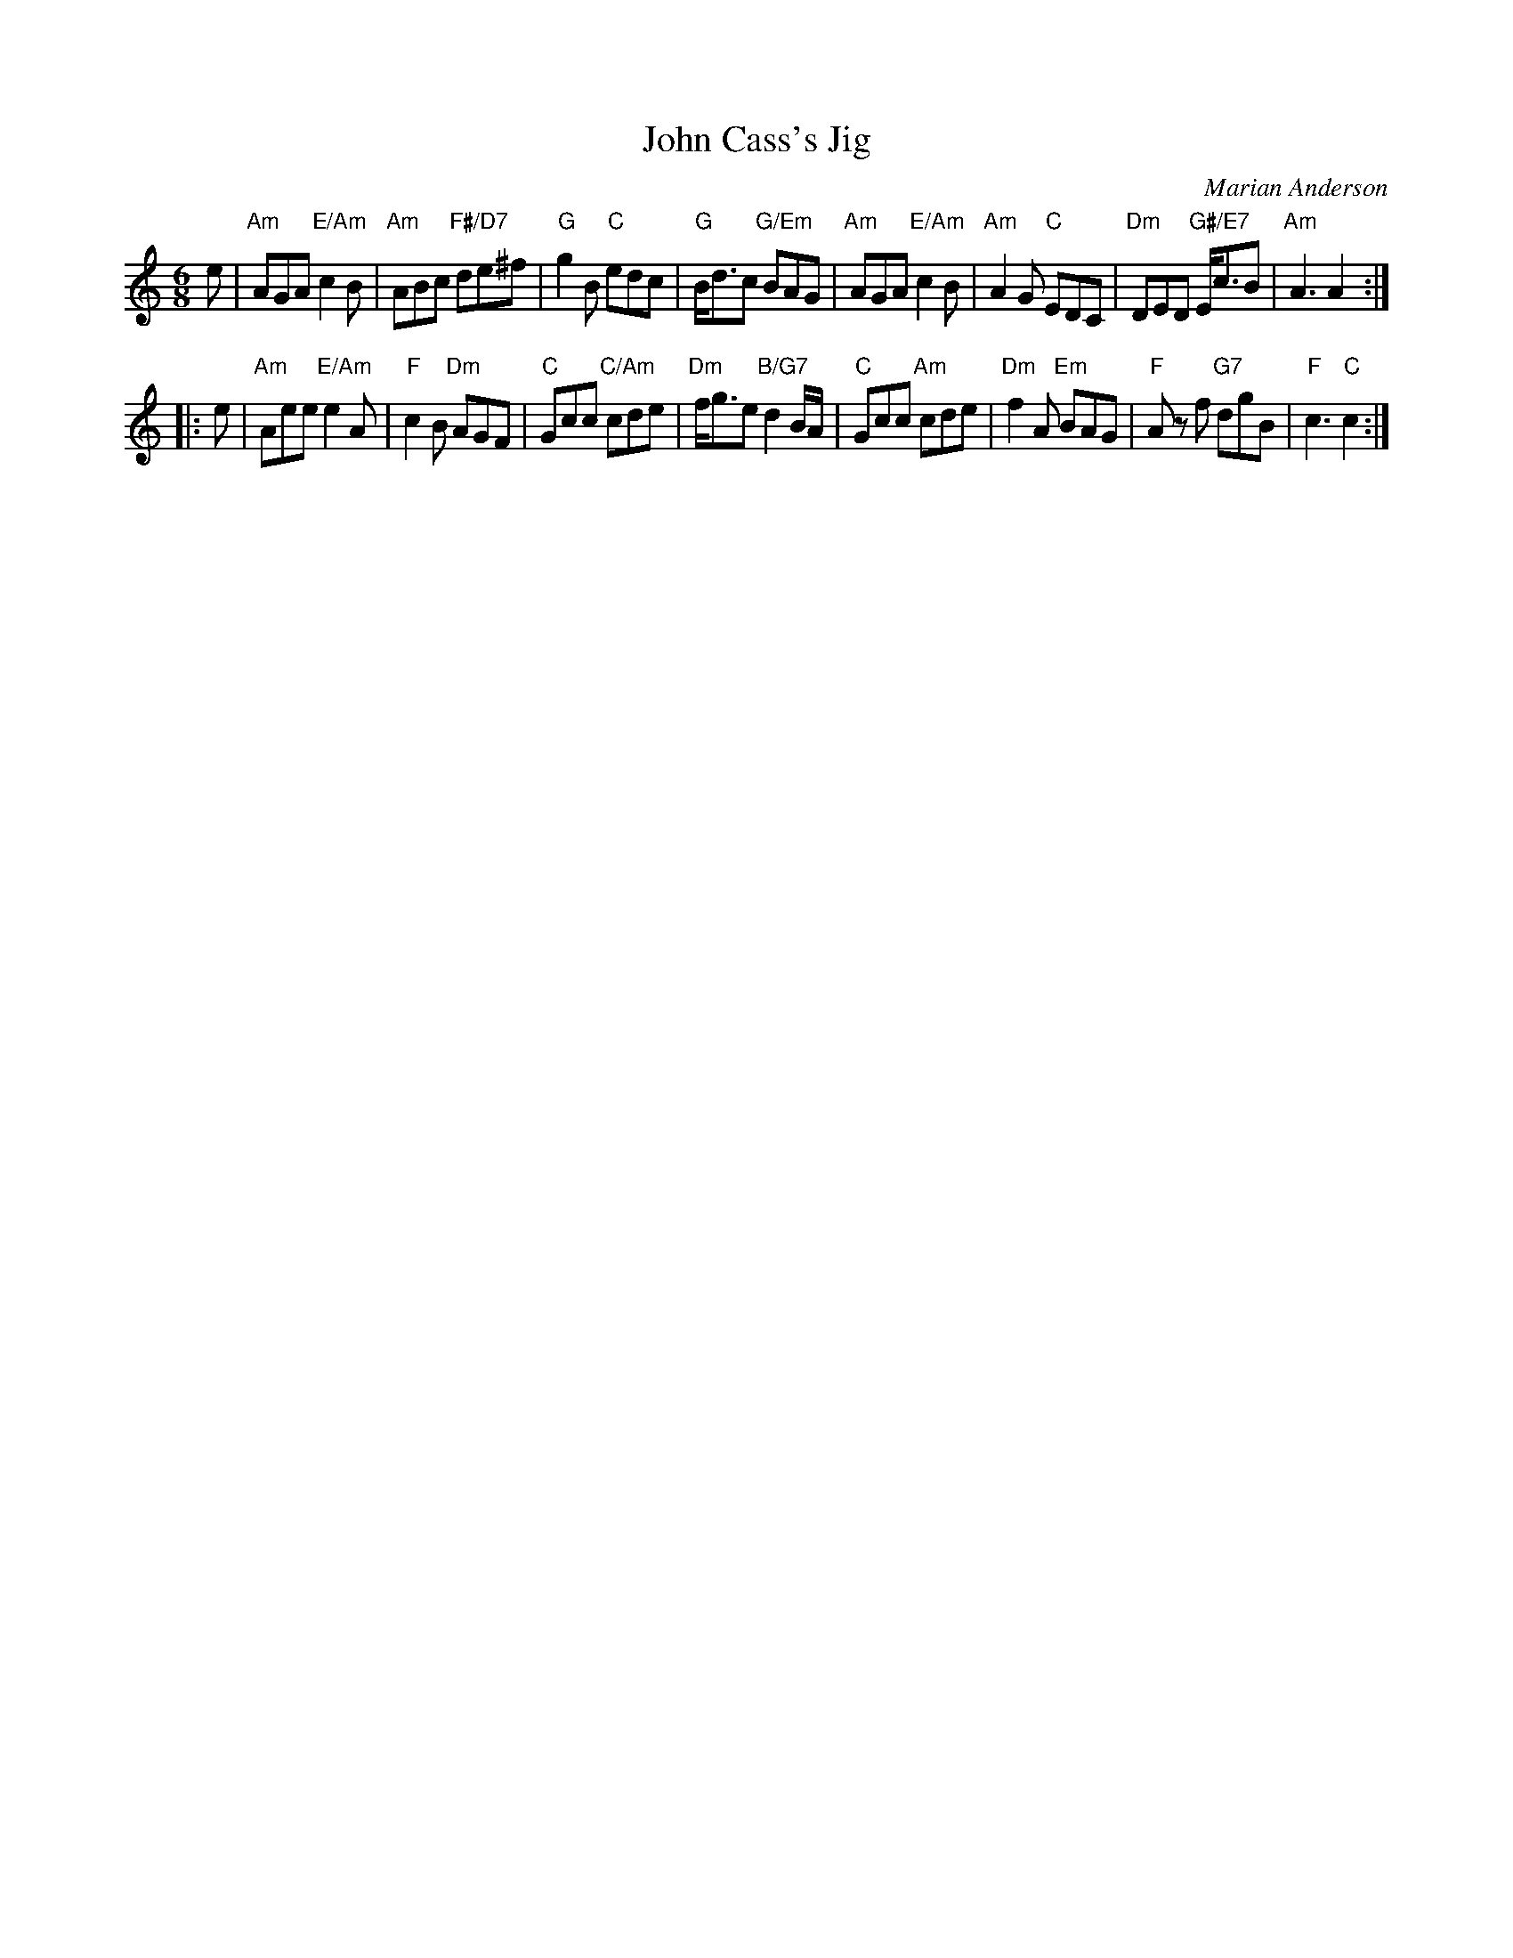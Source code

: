 X: 4810
T: John Cass's Jig
C: Marian Anderson
R: jig
B: RSCDS 48-10
Z: 2015 by John Chambers <jc:trillian.mit.edu>
N: Tune for the dance The Festival Man
M: 6/8
L: 1/8
K: Am
e |\
"Am"AGA "E/Am"c2B | "Am"ABc "F#/D7"de^f | "G"g2B "C"edc | "G"B<dc "G/Em"BAG |\
"Am"AGA "E/Am"c2B | "Am"A2G "C"EDC | "Dm"DED "G#/E7"E<cB | "Am"A3 A2 :|
|: e |\
"Am"Aee "E/Am"e2A | "F"c2B "Dm"AGF | "C"Gcc "C/Am"cde | "Dm"f<ge "B/G7"d2B/A/ |\
"C"Gcc "Am"cde | "Dm"f2A "Em"BAG | "F"Az f "G7"dgB | "F"c3 "C"c2 :|
